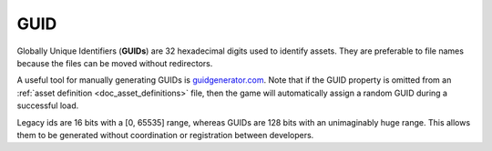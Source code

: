 .. _doc_data_guid:

GUID
====

Globally Unique Identifiers (**GUIDs**) are 32 hexadecimal digits used to identify assets. They are preferable to file names because the files can be moved without redirectors.

A useful tool for manually generating GUIDs is `guidgenerator.com <https://www.guidgenerator.com/>`_. Note that if the GUID property is omitted from an :ref:`asset definition <doc_asset_definitions>` file, then the game will automatically assign a random GUID during a successful load.

Legacy ids are 16 bits with a [0, 65535] range, whereas GUIDs are 128 bits with an unimaginably huge range. This allows them to be generated without coordination or registration between developers.
